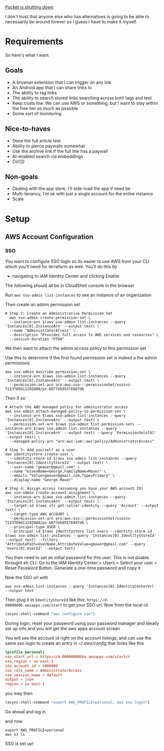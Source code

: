 [[https://support.mozilla.org/en-US/kb/future-of-pocket][Pocket is shutting down]]

I don't trust that anyone else who has alternatives is going to be able to necessarily be around forever so I guess I have to make it myself.
* Requirements
So here's what I want

** Goals
- A browser extension that I can trigger on any link
- An Android app that I can share links to
- The ability to tag links
- The ability to search stored links searching across both tags and text
- Keep costs low. We can use AWS or something, but I want to stay within the free tier as much as possible
- Some sort of monitoring

** Nice-to-haves
- Store the full article text
- Ability to pierce paywalls somewhat
- Use the archive link if the full link has a paywall
- AI-enabled search via embeddings
- CI/CD

** Non-goals
- Dealing with the app store, I'll side-load the app if need be
- Multi-tenancy, I'm ok with just a single account for the entire instance
- Scale

* Setup

** AWS Account Configuration

*** SSO
:PROPERTIES:
:header-args:shell+: :eval no
:END:
You want to configure SSO login so its easier to use AWS from your CLI which you'll need for terraform as well. You'll do this by
- navigating to IAM Identity Center and clicking Enable

The following should all be in CloudShell console in the browser

Run ~aws sso-admin list-instances~ to see an instance of an organization

Then create an admin permission set
#+begin_src shell
# Step 2: Create an Administrative Permission Set
  aws sso-admin create-permission-set \
  --instance-arn $(aws sso-admin list-instances --query 'Instances[0].InstanceArn' --output text) \
  --name "AdministratorAccess" \
  --description "Provides full access to AWS services and resources" \
  --session-duration "PT8H"
#+end_src
We then want to attach the admin access policy to this permission set

Use this to determine if the first found permission set is indeed a the admin permissions
#+begin_src shell
aws sso-admin describe-permission-set \
  --instance-arn $(aws sso-admin list-instances --query 'Instances[0].InstanceArn' --output text) \
  --permission-set-arn arn:aws:sso:::permissionSet/ssoins-7223f09d11292080/ps-b077eb955769d7d6
#+end_src
Then if so
#+begin_src shell
  # Attach the AWS managed policy for administrator access
  aws sso-admin attach-managed-policy-to-permission-set \
    --instance-arn $(aws sso-admin list-instances --query 'Instances[0].InstanceArn' --output text) \
    --permission-set-arn $(aws sso-admin list-permission-sets --instance-arn $(aws sso-admin list-instances --query 'Instances[0].InstanceArn' --output text) --query 'PermissionSets[0]' --output text) \
    --managed-policy-arn "arn:aws:iam::aws:policy/AdministratorAccess"

  # Step 3: Add yourself as a user
  aws identitystore create-user \
    --identity-store-id $(aws sso-admin list-instances --query 'Instances[0].IdentityStoreId' --output text) \
    --user-name "gmauer@gmail.com" \
    --name "GivenName=George,FamilyName=Mauer" \
    --emails "Value=gmauer@gmail.com,Type=Primary" \
    --display-name "George Mauer"

  # Step 4: Assign access (assuming you have your AWS account ID)
  aws sso-admin create-account-assignment \
    --instance-arn $(aws sso-admin list-instances --query 'Instances[0].InstanceArn' --output text) \
    --target-id $(aws sts get-caller-identity --query 'Account' --output text) \
    --target-type AWS_ACCOUNT \
    --permission-set-arn arn:aws:sso:::permissionSet/ssoins-7223f09d11292080/ps-b077eb955769d7d6 \
    --principal-type USER \
    --principal-id $(aws identitystore list-users --identity-store-id $(aws sso-admin list-instances --query 'Instances[0].IdentityStoreId' --output text) --filters "AttributePath=UserName,AttributeValue=gmauer@gmail.com" --query 'Users[0].UserId' --output text)
#+end_src
You then need to set an initial password for this user. This is not doable throught eh CLI. Go to the IAM Identity Center > Users > Select your user > Reset Password Button. Generate a one-time password and copy it

Now the SSO url with
#+begin_src shell
aws sso-admin list-instances --query 'Instances[0].IdentityCenterUrl' --output text
#+end_src

Then plug it in ~IdentityStoreId~ like this: ~https://d-00000000.awsapps.com/start~ to get your SSO url. Now from the local cli
#+begin_src emacs-lisp :results silent
  (async-shell-command "aws configure sso")
#+end_src
During login, reset your password using your password manager and ideally set up info and you will get the aws apps account screen

You will see the account id right on the account listings, and can use the same sso login to create an entry in [[~/.aws/config]] that looks like this
#+begin_src toml
[profile personal]
sso_start_url = https://d-00000000bba.awsapps.com/start/#
sso_region = us-east-1
sso_account_id = 0000000
sso_role_name = AdministratorAccess
sso_session_name = default
output = json
region = us-east-1
#+end_src

you may then

#+begin_src emacs-lisp :results silent
  (async-shell-command "export AWS_PROFILE=personal; aws sso login")
#+end_src
Go ahead and log in

and now
#+begin_src shell :eval never-export
  export AWS_PROFILE=personal
  aws s3 ls
#+end_src

#+RESULTS:
| 2023-12-16 | 06:43:44 | cf-templates-00000-us-east-1 |
| 2023-03-30 | 09:52:05 | deploy-staging               |
| 2023-03-29 | 16:27:49 | turtles-music                |

SSO is set up!
